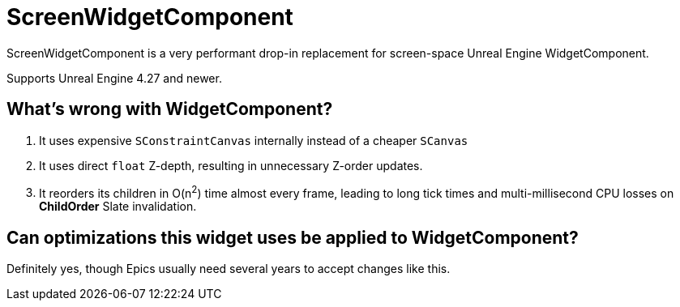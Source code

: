 ﻿= ScreenWidgetComponent

ScreenWidgetComponent is a very performant drop-in replacement for screen-space Unreal Engine WidgetComponent.

Supports Unreal Engine 4.27 and newer.

== What's wrong with WidgetComponent?

. It uses expensive `SConstraintCanvas` internally instead of a cheaper `SCanvas`
. It uses direct `float` Z-depth, resulting in unnecessary Z-order updates.
. It reorders its children in O(n^2^) time almost every frame, leading to long tick times and multi-millisecond CPU losses on **ChildOrder** Slate invalidation.

== Can optimizations this widget uses be applied to WidgetComponent?

Definitely yes, though Epics usually need several years to accept changes like this.
